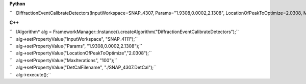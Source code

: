**Python**

``   DiffractionEventCalibrateDetectors(InputWorkspace=SNAP_4307, Params="1.9308,0.0002,2.1308", LocationOfPeakToOptimize=2.0308, MaxIterations=100, DetCalFilename="./SNAP_4307.DetCal")``

**C++**

| ``   IAlgorithm* alg = FrameworkManager::Instance().createAlgorithm("DiffractionEventCalibrateDetectors");``
| ``   alg->setPropertyValue("InputWorkspace", "SNAP_4111");``
| ``   alg->setPropertyValue("Params", "1.9308,0.0002,2.1308");``
| ``   alg->setPropertyValue("LocationOfPeakToOptimize","2.0308");``
| ``   alg->setPropertyValue("MaxIterations", "100");``
| ``   alg->setPropertyValue("DetCalFilename", "./SNAP_4307.DetCal");``
| ``   alg->execute();``
